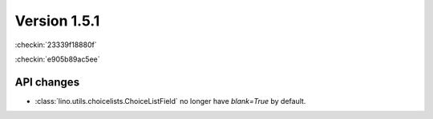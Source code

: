 Version 1.5.1
=============

:checkin:`23339f18880f`

:checkin:`e905b89ac5ee`

API changes
-----------

- :class:`lino.utils.choicelists.ChoiceListField` 
  no longer have `blank=True` by default.


